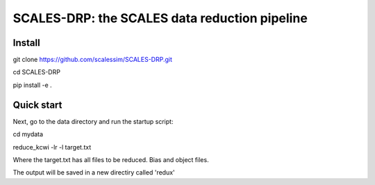 SCALES-DRP: the SCALES data reduction pipeline
=======================================

Install
.......

git clone https://github.com/scalessim/SCALES-DRP.git

cd SCALES-DRP

pip install -e .

Quick start
...........

Next, go to the data directory and run the startup script:

cd mydata

reduce_kcwi -lr -l target.txt

Where the target.txt has all files to be reduced. Bias and object files. 

The output will be saved in a new directiry called 'redux'





